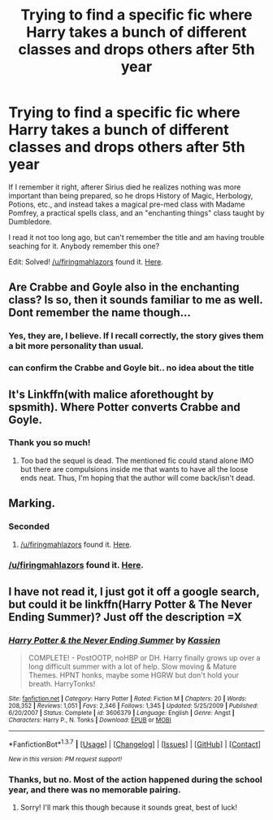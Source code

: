 #+TITLE: Trying to find a specific fic where Harry takes a bunch of different classes and drops others after 5th year

* Trying to find a specific fic where Harry takes a bunch of different classes and drops others after 5th year
:PROPERTIES:
:Author: merganzer
:Score: 12
:DateUnix: 1460640615.0
:DateShort: 2016-Apr-14
:FlairText: Request
:END:
If I remember it right, afterer Sirius died he realizes nothing was more important than being prepared, so he drops History of Magic, Herbology, Potions, etc., and instead takes a magical pre-med class with Madame Pomfrey, a practical spells class, and an "enchanting things" class taught by Dumbledore.

I read it not too long ago, but can't remember the title and am having trouble seaching for it. Anybody remember this one?

Edit: Solved! [[/u/firingmahlazors]] found it. [[https://www.fanfiction.net/s/2527087/1/With-Malice-Aforethought][Here]].


** Are Crabbe and Goyle also in the enchanting class? Is so, then it sounds familiar to me as well. Dont remember the name though...
:PROPERTIES:
:Author: ryanvdb
:Score: 4
:DateUnix: 1460662869.0
:DateShort: 2016-Apr-15
:END:

*** Yes, they are, I believe. If I recall correctly, the story gives them a bit more personality than usual.
:PROPERTIES:
:Author: merganzer
:Score: 1
:DateUnix: 1460663776.0
:DateShort: 2016-Apr-15
:END:


*** can confirm the Crabbe and Goyle bit.. no idea about the title
:PROPERTIES:
:Author: sfjoellen
:Score: 1
:DateUnix: 1460734125.0
:DateShort: 2016-Apr-15
:END:


** It's Linkffn(with malice aforethought by spsmith). Where Potter converts Crabbe and Goyle.
:PROPERTIES:
:Author: firingmahlazors
:Score: 2
:DateUnix: 1460907009.0
:DateShort: 2016-Apr-17
:END:

*** Thank you so much!
:PROPERTIES:
:Author: merganzer
:Score: 1
:DateUnix: 1460913699.0
:DateShort: 2016-Apr-17
:END:

**** Too bad the sequel is dead. The mentioned fic could stand alone IMO but there are compulsions inside me that wants to have all the loose ends neat. Thus, I'm hoping that the author will come back/isn't dead.
:PROPERTIES:
:Author: firingmahlazors
:Score: 1
:DateUnix: 1460939438.0
:DateShort: 2016-Apr-18
:END:


** Marking.
:PROPERTIES:
:Author: ExodusXYZ
:Score: 1
:DateUnix: 1460671892.0
:DateShort: 2016-Apr-15
:END:

*** Seconded
:PROPERTIES:
:Author: Ch1pp
:Score: 1
:DateUnix: 1460676017.0
:DateShort: 2016-Apr-15
:END:

**** [[/u/firingmahlazors]] found it. [[https://www.fanfiction.net/s/2527087/1/With-Malice-Aforethought][Here]].
:PROPERTIES:
:Author: merganzer
:Score: 1
:DateUnix: 1460913788.0
:DateShort: 2016-Apr-17
:END:


*** [[/u/firingmahlazors]] found it. [[https://www.fanfiction.net/s/2527087/1/With-Malice-Aforethought][Here]].
:PROPERTIES:
:Author: merganzer
:Score: 1
:DateUnix: 1460913781.0
:DateShort: 2016-Apr-17
:END:


** I have not read it, I just got it off a google search, but could it be linkffn(Harry Potter & The Never Ending Summer)? Just off the description =X
:PROPERTIES:
:Author: raddaya
:Score: 1
:DateUnix: 1460725077.0
:DateShort: 2016-Apr-15
:END:

*** [[http://www.fanfiction.net/s/3606379/1/][*/Harry Potter & the Never Ending Summer/*]] by [[https://www.fanfiction.net/u/1057853/Kassien][/Kassien/]]

#+begin_quote
  COMPLETE! - PostOOTP, noHBP or DH. Harry finally grows up over a long difficult summer with a lot of help. Slow moving & Mature Themes. HPNT honks, maybe some HGRW but don't hold your breath. HarryTonks!
#+end_quote

^{/Site/: [[http://www.fanfiction.net/][fanfiction.net]] *|* /Category/: Harry Potter *|* /Rated/: Fiction M *|* /Chapters/: 20 *|* /Words/: 208,352 *|* /Reviews/: 1,051 *|* /Favs/: 2,346 *|* /Follows/: 1,345 *|* /Updated/: 5/25/2009 *|* /Published/: 6/20/2007 *|* /Status/: Complete *|* /id/: 3606379 *|* /Language/: English *|* /Genre/: Angst *|* /Characters/: Harry P., N. Tonks *|* /Download/: [[http://www.p0ody-files.com/ff_to_ebook/ffn-bot/index.php?id=3606379&source=ff&filetype=epub][EPUB]] or [[http://www.p0ody-files.com/ff_to_ebook/ffn-bot/index.php?id=3606379&source=ff&filetype=mobi][MOBI]]}

--------------

*FanfictionBot*^{1.3.7} *|* [[[https://github.com/tusing/reddit-ffn-bot/wiki/Usage][Usage]]] | [[[https://github.com/tusing/reddit-ffn-bot/wiki/Changelog][Changelog]]] | [[[https://github.com/tusing/reddit-ffn-bot/issues/][Issues]]] | [[[https://github.com/tusing/reddit-ffn-bot/][GitHub]]] | [[[https://www.reddit.com/message/compose?to=%2Fu%2Ftusing][Contact]]]

^{/New in this version: PM request support!/}
:PROPERTIES:
:Author: FanfictionBot
:Score: 1
:DateUnix: 1460725145.0
:DateShort: 2016-Apr-15
:END:


*** Thanks, but no. Most of the action happened during the school year, and there was no memorable pairing.
:PROPERTIES:
:Author: merganzer
:Score: 1
:DateUnix: 1460731492.0
:DateShort: 2016-Apr-15
:END:

**** Sorry! I'll mark this though because it sounds great, best of luck!
:PROPERTIES:
:Author: raddaya
:Score: 1
:DateUnix: 1460731679.0
:DateShort: 2016-Apr-15
:END:

